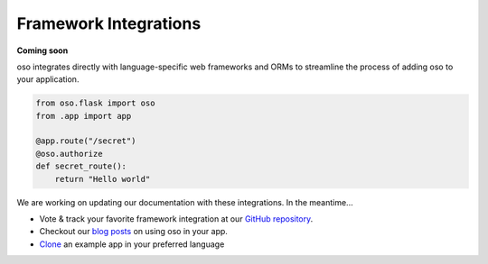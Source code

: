 ======================
Framework Integrations
======================

**Coming soon**

oso integrates directly with language-specific web frameworks and ORMs to
streamline the process of adding oso to your application.

.. Totally made up code snippet!

.. code-block:: python

    from oso.flask import oso
    from .app import app

    @app.route("/secret")
    @oso.authorize
    def secret_route():
        return "Hello world"

We are working on updating our documentation with these integrations. In the
meantime...

- Vote & track your favorite framework integration at our `GitHub repository`_.
- Checkout our `blog posts`_ on using oso in your app.
- `Clone`_ an example app in your preferred language

.. todo:: Add link to GitHub issues or other for feedback on which framework
   integrations

.. _GitHub repository: <TODO>
.. _blog posts: <TODO>
.. _Clone: <TODO>

.. todo:: Add link to blog posts about using oso with a framework.

